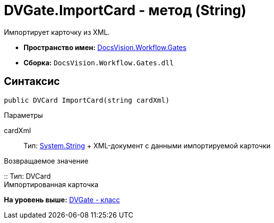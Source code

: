 = DVGate.ImportCard - метод (String)

Импортирует карточку из XML.

* [.keyword]*Пространство имен:* xref:Gates_NS.adoc[DocsVision.Workflow.Gates]
* [.keyword]*Сборка:* [.ph .filepath]`DocsVision.Workflow.Gates.dll`

== Синтаксис

[source,pre,codeblock,language-csharp]
----
public DVCard ImportCard(string cardXml)
----

Параметры

cardXml::
  Тип: http://msdn.microsoft.com/ru-ru/library/system.string.aspx[System.String]
  +
  XML-документ с данными импортируемой карточки

Возвращаемое значение

::
  Тип: [.keyword .apiname]#DVCard#
  +
  Импортированная карточка

*На уровень выше:* xref:../../../../api/DocsVision/Workflow/Gates/DVGate_CL.adoc[DVGate - класс]
